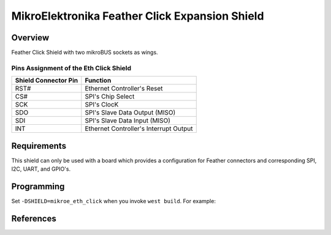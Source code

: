 .. _mikroe_feather_click:

MikroElektronika Feather Click Expansion Shield
##########################

Overview
********

Feather Click Shield with two mikroBUS sockets as wings.

Pins Assignment of the Eth Click Shield
=======================================

+-----------------------+---------------------------------------------+
| Shield Connector Pin  | Function                                    |
+=======================+=============================================+
| RST#                  | Ethernet Controller's Reset                 |
+-----------------------+---------------------------------------------+
| CS#                   | SPI's Chip Select                           |
+-----------------------+---------------------------------------------+
| SCK                   | SPI's ClocK                                 |
+-----------------------+---------------------------------------------+
| SDO                   | SPI's Slave Data Output  (MISO)             |
+-----------------------+---------------------------------------------+
| SDI                   | SPI's Slave Data Input   (MISO)             |
+-----------------------+---------------------------------------------+
| INT                   | Ethernet Controller's Interrupt Output      |
+-----------------------+---------------------------------------------+


Requirements
************

This shield can only be used with a board which provides a configuration
for Feather connectors and corresponding SPI, I2C, UART, and GPIO's. 

Programming
***********

Set ``-DSHIELD=mikroe_eth_click`` when you invoke ``west build``. For example:

References
**********

.. target-notes::

.. _Eth Click Shield website:
   https://www.mikroe.com/feather-click-shield

